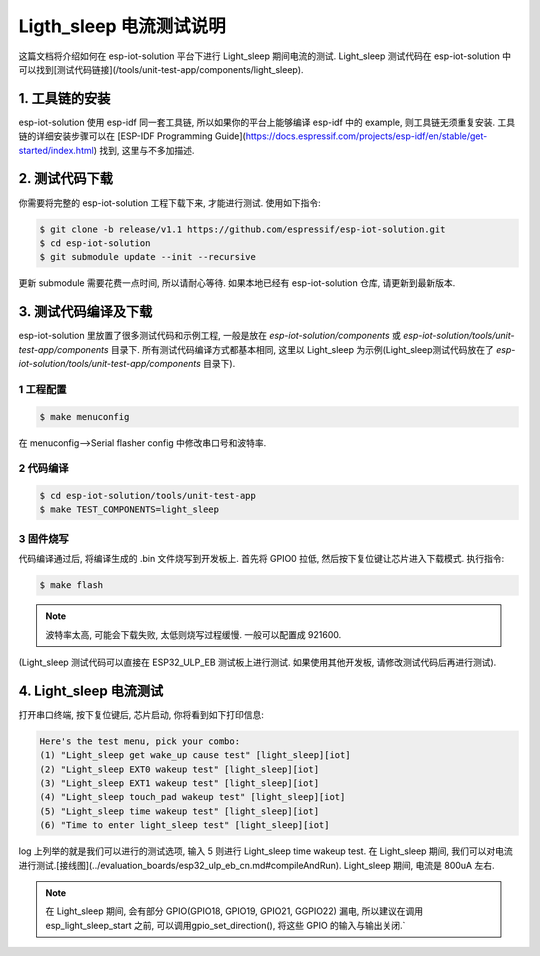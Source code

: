 Ligth_sleep 电流测试说明
=================================

这篇文档将介绍如何在 esp-iot-solution 平台下进行 Light_sleep 期间电流的测试. Light_sleep 测试代码在 esp-iot-solution 中可以找到[测试代码链接](/tools/unit-test-app/components/light_sleep).

1. 工具链的安装
-------------------

esp-iot-solution 使用 esp-idf 同一套工具链, 所以如果你的平台上能够编译 esp-idf 中的 example, 则工具链无须重复安装. 工具链的详细安装步骤可以在 [ESP-IDF Programming Guide](https://docs.espressif.com/projects/esp-idf/en/stable/get-started/index.html) 找到, 这里与不多加描述.

2. 测试代码下载
-----------------------

你需要将完整的 esp-iot-solution 工程下载下来, 才能进行测试. 使用如下指令:

.. code:: shell

    $ git clone -b release/v1.1 https://github.com/espressif/esp-iot-solution.git
    $ cd esp-iot-solution
    $ git submodule update --init --recursive


更新 submodule 需要花费一点时间, 所以请耐心等待. 如果本地已经有 esp-iot-solution 仓库, 请更新到最新版本.

3. 测试代码编译及下载
-----------------------------

esp-iot-solution  里放置了很多测试代码和示例工程, 一般是放在 `esp-iot-solution/components` 或 `esp-iot-solution/tools/unit-test-app/components` 目录下. 所有测试代码编译方式都基本相同, 这里以 Light_sleep 为示例(Light_sleep测试代码放在了 `esp-iot-solution/tools/unit-test-app/components` 目录下).

1 工程配置
*****************

.. code:: shell

    $ make menuconfig


在 menuconfig-->Serial flasher config 中修改串口号和波特率.

2 代码编译
**************

.. code:: shell

    $ cd esp-iot-solution/tools/unit-test-app
    $ make TEST_COMPONENTS=light_sleep


3 固件烧写
*************

代码编译通过后, 将编译生成的 .bin 文件烧写到开发板上. 首先将 GPIO0 拉低, 然后按下复位键让芯片进入下载模式. 执行指令:

.. code:: shell

    $ make flash


.. note:: 波特率太高, 可能会下载失败, 太低则烧写过程缓慢. 一般可以配置成 921600.

(Light_sleep 测试代码可以直接在 ESP32_ULP_EB 测试板上进行测试. 如果使用其他开发板, 请修改测试代码后再进行测试).

4. Light_sleep 电流测试
---------------------------

打开串口终端, 按下复位键后, 芯片启动, 你将看到如下打印信息:

.. code:: 

    Here's the test menu, pick your combo:
    (1)	"Light_sleep get wake_up cause test" [light_sleep][iot]
    (2)	"Light_sleep EXT0 wakeup test" [light_sleep][iot]
    (3)	"Light_sleep EXT1 wakeup test" [light_sleep][iot]
    (4)	"Light_sleep touch_pad wakeup test" [light_sleep][iot]
    (5)	"Light_sleep time wakeup test" [light_sleep][iot]
    (6)	"Time to enter light_sleep test" [light_sleep][iot]


log 上列举的就是我们可以进行的测试选项, 输入 5 则进行 Light_sleep time wakeup test. 在 Light_sleep 期间, 我们可以对电流进行测试.[接线图](../evaluation_boards/esp32_ulp_eb_cn.md#compileAndRun). Light_sleep 期间, 电流是 800uA 左右.

.. note:: 在 Light_sleep 期间, 会有部分 GPIO(GPIO18, GPIO19, GPIO21, GGPIO22) 漏电, 所以建议在调用 esp_light_sleep_start 之前, 可以调用gpio_set_direction(), 将这些 GPIO 的输入与输出关闭.`
